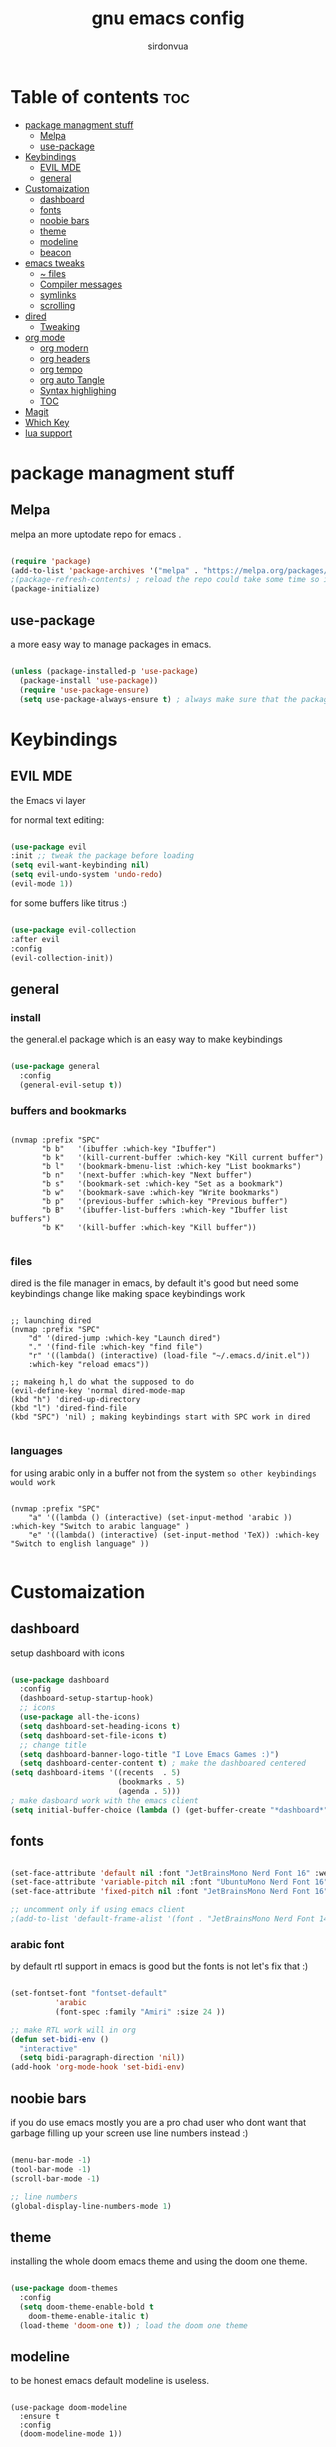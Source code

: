 #+title: gnu emacs config
#+author: sirdonvua

* Table of contents :toc:
- [[#package-managment-stuff][package managment stuff]]
  - [[#melpa][Melpa]]
  - [[#use-package][use-package]]
- [[#keybindings][Keybindings]]
  - [[#evil-mde][EVIL MDE]]
  - [[#general][general]]
- [[#customaization][Customaization]]
  - [[#dashboard][dashboard]]
  - [[#fonts][fonts]]
  - [[#noobie-bars][noobie bars]]
  - [[#theme][theme]]
  - [[#modeline][modeline]]
  - [[#beacon][beacon]]
- [[#emacs-tweaks][emacs tweaks]]
  - [[#-files][~ files]]
  - [[#compiler-messages][Compiler messages]]
  - [[#symlinks][symlinks]]
  - [[#scrolling][scrolling]]
- [[#dired][dired]]
  - [[#tweaking][Tweaking]]
- [[#org-mode][org mode]]
  - [[#org-modern][org modern]]
  - [[#org-headers][org headers]]
  - [[#org-tempo][org tempo]]
  - [[#org-auto-tangle][org auto Tangle]]
  - [[#syntax-highlighing][Syntax highlighing]]
  - [[#toc][TOC]]
- [[#magit][Magit]]
- [[#which-key][Which Key]]
- [[#lua-support][lua support]]

* package managment stuff
** Melpa
melpa an more uptodate repo for emacs .

#+BEGIN_SRC emacs-lisp

(require 'package)
(add-to-list 'package-archives '("melpa" . "https://melpa.org/packages/") t)
;(package-refresh-contents) ; reload the repo could take some time so i suggest using emacs clinet
(package-initialize)

#+END_SRC

** use-package
a more easy way to manage packages in emacs.

#+BEGIN_SRC emacs-lisp

(unless (package-installed-p 'use-package)
  (package-install 'use-package))
  (require 'use-package-ensure)
  (setq use-package-always-ensure t) ; always make sure that the packages are installed

#+END_SRC

* Keybindings
** EVIL MDE
the Emacs vi layer

for normal text editing:
#+BEGIN_SRC emacs-lisp

(use-package evil
:init ;; tweak the package before loading
(setq evil-want-keybinding nil)
(setq evil-undo-system 'undo-redo)
(evil-mode 1))

#+END_SRC

for some buffers like titrus :)
#+BEGIN_SRC emacs-lisp

(use-package evil-collection
:after evil
:config
(evil-collection-init))

#+END_SRC

** general
*** install
the general.el package which is an easy way to make keybindings
#+begin_src emacs-lisp

(use-package general
  :config
  (general-evil-setup t))

#+end_src

*** buffers and bookmarks
#+begin_src elisp

(nvmap :prefix "SPC"
       "b b"   '(ibuffer :which-key "Ibuffer")
       "b k"   '(kill-current-buffer :which-key "Kill current buffer")
       "b l"   '(bookmark-bmenu-list :which-key "List bookmarks")
       "b n"   '(next-buffer :which-key "Next buffer")
       "b s"   '(bookmark-set :which-key "Set as a bookmark")
       "b w"   '(bookmark-save :which-key "Write bookmarks")
       "b p"   '(previous-buffer :which-key "Previous buffer")
       "b B"   '(ibuffer-list-buffers :which-key "Ibuffer list buffers")
       "b K"   '(kill-buffer :which-key "Kill buffer"))

#+end_src

*** files
dired is the file manager in emacs, by default it's good but
need some keybindings change like making space keybindings work

#+begin_src elisp

;; launching dired
(nvmap :prefix "SPC"
    "d" '(dired-jump :which-key "Launch dired")
    "." '(find-file :which-key "find file")
    "r" '((lambda() (interactive) (load-file "~/.emacs.d/init.el"))
    :which-key "reload emacs"))

;; makeing h,l do what the supposed to do
(evil-define-key 'normal dired-mode-map
(kbd "h") 'dired-up-directory
(kbd "l") 'dired-find-file
(kbd "SPC") 'nil) ; making keybindings start with SPC work in dired
      
#+end_src

*** languages
for using arabic only in a buffer not from the system ~so other keybindings would work~

#+begin_src elisp

(nvmap :prefix "SPC"
    "a" '((lambda () (interactive) (set-input-method 'arabic )) :which-key "Switch to arabic language" )
    "e" '((lambda() (interactive) (set-input-method 'TeX)) :which-key "Switch to english language" ))

#+end_src

* Customaization
** dashboard
setup dashboard with icons

#+BEGIN_SRC emacs-lisp

(use-package dashboard
  :config
  (dashboard-setup-startup-hook)
  ;; icons
  (use-package all-the-icons)
  (setq dashboard-set-heading-icons t)
  (setq dashboard-set-file-icons t)
  ;; change title
  (setq dashboard-banner-logo-title "I Love Emacs Games :)")
  (setq dashboard-center-content t) ; make the dashboared centered
(setq dashboard-items '((recents  . 5)
                        (bookmarks . 5)
                        (agenda . 5)))
; make dasboard work with the emacs client
(setq initial-buffer-choice (lambda () (get-buffer-create "*dashboard*"))))

#+ENd_SRC

** fonts
#+BEGIN_SRC emacs-lisp

(set-face-attribute 'default nil :font "JetBrainsMono Nerd Font 16" :weight 'medium)
(set-face-attribute 'variable-pitch nil :font "UbuntuMono Nerd Font 16" :weight 'medium)
(set-face-attribute 'fixed-pitch nil :font "JetBrainsMono Nerd Font 16" :weight 'medium)

;; uncomment only if using emacs client
;(add-to-list 'default-frame-alist '(font . "JetBrainsMono Nerd Font 14" ))

#+END_SRC

*** arabic font
by default rtl support in emacs is good but the fonts is not
let's fix that :)

#+BEGIN_SRC emacs-lisp

(set-fontset-font "fontset-default"
		  'arabic
		  (font-spec :family "Amiri" :size 24 ))

;; make RTL work will in org
(defun set-bidi-env ()
  "interactive"
  (setq bidi-paragraph-direction 'nil))
(add-hook 'org-mode-hook 'set-bidi-env)

#+END_SRC

** noobie bars
if you do use emacs mostly you are a pro chad user who dont want that garbage filling up your screen
use line numbers instead :)

#+BEGIN_SRC emacs-lisp
  
(menu-bar-mode -1)
(tool-bar-mode -1)
(scroll-bar-mode -1)

;; line numbers
(global-display-line-numbers-mode 1)

#+END_SRC

** theme
installing the whole doom emacs theme and using the doom one theme.

#+begin_src emacs-lisp

  (use-package doom-themes
    :config
    (setq doom-theme-enable-bold t
	  doom-theme-enable-italic t)
    (load-theme 'doom-one t)) ; load the doom one theme

#+end_src

** modeline
to be honest emacs default modeline is useless.

#+begin_src elisp

  (use-package doom-modeline
    :ensure t
    :config
    (doom-modeline-mode 1))

#+end_src

** beacon
never loss your cursor again ;)

#+begin_src elisp

(use-package beacon
:config
(beacon-mode 1))

#+end_src

* emacs tweaks
** ~ files
dear gnu emacs, PLZ stop creating those annoying ~ backup files.

#+begin_src emacs-lisp

(setq make-backup-files nil)

#+end_src

** Compiler messages
Dear gnu emacs, can you drop those compiler messages that i dont care about

#+begin_src elisp

(setq comp-async-report-warnings-errors nil)

#+end_src

** symlinks
make emacs always follow symlinks

#+begin_src elisp

(setq vc-handled-backends nil)

#+end_src

** scrolling
scrolling in emacs is just so bad

#+begin_src elisp

(setq scroll-conservatively 101) ;; value greater than 100 gets rid of half page jumping
(setq mouse-wheel-scroll-amount '(3 ((shift) . 3))) ;; how many lines at a time
(setq mouse-wheel-progressive-speed t) ;; accelerate scrolling
(setq mouse-wheel-follow-mouse 't) ;; scroll window under mouse

#+end_src

* dired
** Tweaking
*** icons
let's make dired The best file manager (by adding icons).

#+begin_src elisp

(use-package all-the-icons-dired
  :config
  (add-hook 'dired-mode-hook 'all-the-icons-dired-mode))

#+end_src

*** Trash
#+begin_src elisp

(setq delete-by-moving-to-trash t
      trash-directory "~/.local/share/Trash/files/")

#+end_src

* org mode
** org modern
make org header and checkboxes beeter

#+begin_src elisp

(use-package org-modern
  :config (global-org-modern-mode 1))

#+end_src

** org headers
diffrent hight for org headers

#+begin_src elisp

(set-face-attribute 'org-level-1 nil :height 1.8)
(set-face-attribute 'org-level-2 nil :height 1.6)
(set-face-attribute 'org-level-3 nil :height 1.4)
(set-face-attribute 'org-level-4 nil :height 1.3)
(set-face-attribute 'org-level-5 nil :height 1.2)
(set-face-attribute 'org-level-6 nil :height 1.1)

#+end_src

** org tempo
expand tags into src blocks

#+begin_src elisp 

(use-package org-tempo
  :ensure nil) ; iguess it's installed but need to be activated

#+end_src

** org auto Tangle
the best plugin for those who wrights litrate configs
when you save the file will auto tangle if you added ~- #+auto_tangle: t -~ in the top of your org file

#+begin_src elisp
(use-package org-auto-tangle
 :defer t
  :hook (org-mode . org-auto-tangle-mode))
#+end_src

** Syntax highlighing
use native syntax highlighting in src code blocks

#+begin_src elisp

(setq org-src-fontify-natively t
    org-src-tab-acts-natively t
    org-confirm-babel-evaluate nil
    org-edit-src-content-indentation 0)

#+end_src

** TOC
auto generated table of content 

#+begin_src elisp

(use-package toc-org
  :commands toc-org-enable
  :hook (org-mode-hook . toc-org-enable))

  #+end_src
  
* Magit
the best git client out there.

#+begin_src elisp

(use-package magit
  :config
  (nvmap :prefix "SPC"
    "g" '(magit-status :which-key "Opens magit")))

#+end_src

* Which Key
which key is the one of the best emacs packages outh there,
it's like a cheatsheet for keybindings you hit the prefix and which key tells you what next.

#+begin_src emacs-lisp

  (use-package which-key
    :config
    (which-key-mode 1))
  
#+end_src

* lua support
emacs doesnot support lua :( lets fix that.

#+begin_src emacs-lisp

  (use-package lua-mode)

#+end_src
